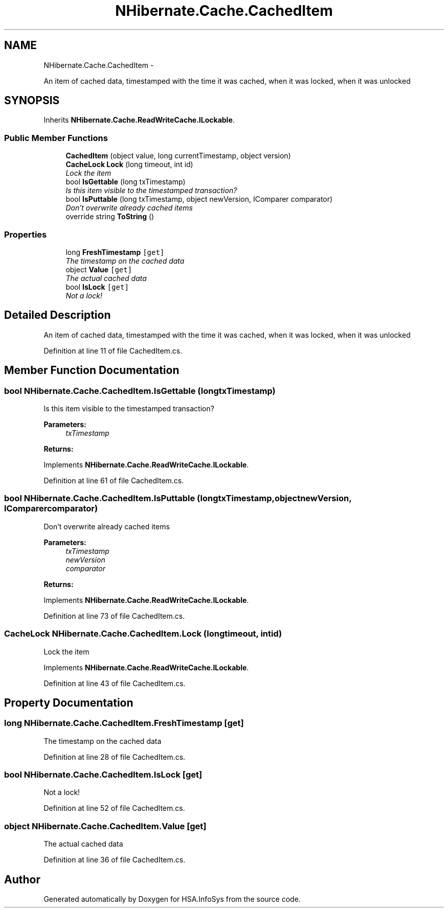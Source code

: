 .TH "NHibernate.Cache.CachedItem" 3 "Fri Jul 5 2013" "Version 1.0" "HSA.InfoSys" \" -*- nroff -*-
.ad l
.nh
.SH NAME
NHibernate.Cache.CachedItem \- 
.PP
An item of cached data, timestamped with the time it was cached, when it was locked, when it was unlocked  

.SH SYNOPSIS
.br
.PP
.PP
Inherits \fBNHibernate\&.Cache\&.ReadWriteCache\&.ILockable\fP\&.
.SS "Public Member Functions"

.in +1c
.ti -1c
.RI "\fBCachedItem\fP (object value, long currentTimestamp, object version)"
.br
.ti -1c
.RI "\fBCacheLock\fP \fBLock\fP (long timeout, int id)"
.br
.RI "\fILock the item \fP"
.ti -1c
.RI "bool \fBIsGettable\fP (long txTimestamp)"
.br
.RI "\fIIs this item visible to the timestamped transaction? \fP"
.ti -1c
.RI "bool \fBIsPuttable\fP (long txTimestamp, object newVersion, IComparer comparator)"
.br
.RI "\fIDon't overwrite already cached items \fP"
.ti -1c
.RI "override string \fBToString\fP ()"
.br
.in -1c
.SS "Properties"

.in +1c
.ti -1c
.RI "long \fBFreshTimestamp\fP\fC [get]\fP"
.br
.RI "\fIThe timestamp on the cached data \fP"
.ti -1c
.RI "object \fBValue\fP\fC [get]\fP"
.br
.RI "\fIThe actual cached data \fP"
.ti -1c
.RI "bool \fBIsLock\fP\fC [get]\fP"
.br
.RI "\fINot a lock! \fP"
.in -1c
.SH "Detailed Description"
.PP 
An item of cached data, timestamped with the time it was cached, when it was locked, when it was unlocked 


.PP
Definition at line 11 of file CachedItem\&.cs\&.
.SH "Member Function Documentation"
.PP 
.SS "bool NHibernate\&.Cache\&.CachedItem\&.IsGettable (longtxTimestamp)"

.PP
Is this item visible to the timestamped transaction? 
.PP
\fBParameters:\fP
.RS 4
\fItxTimestamp\fP 
.RE
.PP
\fBReturns:\fP
.RS 4
.RE
.PP

.PP
Implements \fBNHibernate\&.Cache\&.ReadWriteCache\&.ILockable\fP\&.
.PP
Definition at line 61 of file CachedItem\&.cs\&.
.SS "bool NHibernate\&.Cache\&.CachedItem\&.IsPuttable (longtxTimestamp, objectnewVersion, IComparercomparator)"

.PP
Don't overwrite already cached items 
.PP
\fBParameters:\fP
.RS 4
\fItxTimestamp\fP 
.br
\fInewVersion\fP 
.br
\fIcomparator\fP 
.RE
.PP
\fBReturns:\fP
.RS 4
.RE
.PP

.PP
Implements \fBNHibernate\&.Cache\&.ReadWriteCache\&.ILockable\fP\&.
.PP
Definition at line 73 of file CachedItem\&.cs\&.
.SS "\fBCacheLock\fP NHibernate\&.Cache\&.CachedItem\&.Lock (longtimeout, intid)"

.PP
Lock the item 
.PP
Implements \fBNHibernate\&.Cache\&.ReadWriteCache\&.ILockable\fP\&.
.PP
Definition at line 43 of file CachedItem\&.cs\&.
.SH "Property Documentation"
.PP 
.SS "long NHibernate\&.Cache\&.CachedItem\&.FreshTimestamp\fC [get]\fP"

.PP
The timestamp on the cached data 
.PP
Definition at line 28 of file CachedItem\&.cs\&.
.SS "bool NHibernate\&.Cache\&.CachedItem\&.IsLock\fC [get]\fP"

.PP
Not a lock! 
.PP
Definition at line 52 of file CachedItem\&.cs\&.
.SS "object NHibernate\&.Cache\&.CachedItem\&.Value\fC [get]\fP"

.PP
The actual cached data 
.PP
Definition at line 36 of file CachedItem\&.cs\&.

.SH "Author"
.PP 
Generated automatically by Doxygen for HSA\&.InfoSys from the source code\&.
